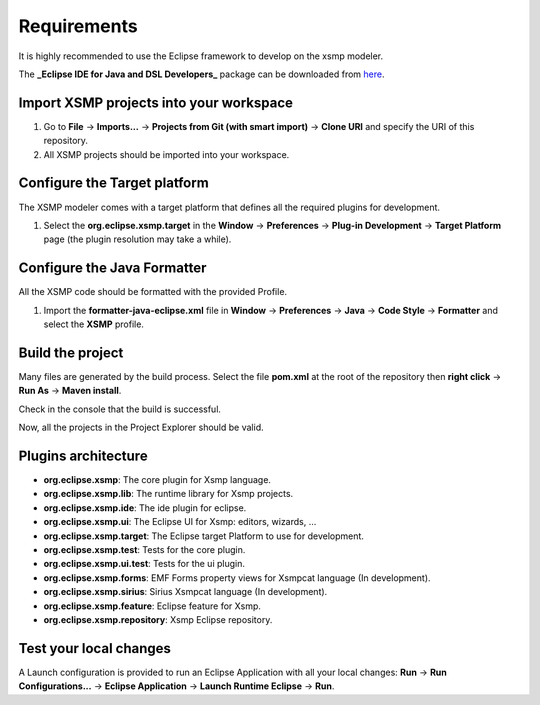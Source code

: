 Requirements
============

It is highly recommended to use the Eclipse framework to develop on the xsmp modeler.

The **_Eclipse IDE for Java and DSL Developers_** package can be downloaded from `here <https://www.eclipse.org/downloads/packages/>`_.


Import XSMP projects into your workspace
----------------------------------------

1. Go to **File** → **Imports...** → **Projects from Git (with smart import)** → **Clone URI** and specify the URI of this repository.
2. All XSMP projects should be imported into your workspace.


Configure the Target platform
-----------------------------

The XSMP modeler comes with a target platform that defines all the required plugins for development.

1. Select the **org.eclipse.xsmp.target** in the **Window** → **Preferences** → **Plug-in Development** → **Target Platform** page (the plugin resolution may take a while).


Configure the Java Formatter
----------------------------

All the XSMP code should be formatted with the provided Profile.

1. Import the **formatter-java-eclipse.xml** file in **Window** → **Preferences** → **Java** → **Code Style** → **Formatter** and select the **XSMP** profile.


Build the project
-----------------

Many files are generated by the build process. Select the file **pom.xml** at the root of the repository then **right click** → **Run As** → **Maven install**.

Check in the console that the build is successful.

Now, all the projects in the Project Explorer should be valid.


Plugins architecture
--------------------

- **org.eclipse.xsmp**: The core plugin for Xsmp language.
- **org.eclipse.xsmp.lib**: The runtime library for Xsmp projects.
- **org.eclipse.xsmp.ide**: The ide plugin for eclipse.
- **org.eclipse.xsmp.ui**: The Eclipse UI for Xsmp: editors, wizards, ...
- **org.eclipse.xsmp.target**: The Eclipse target Platform to use for development.
- **org.eclipse.xsmp.test**: Tests for the core plugin.
- **org.eclipse.xsmp.ui.test**: Tests for the ui plugin.
- **org.eclipse.xsmp.forms**: EMF Forms property views for Xsmpcat language (In development).
- **org.eclipse.xsmp.sirius**: Sirius Xsmpcat language (In development).
- **org.eclipse.xsmp.feature**: Eclipse feature for Xsmp.
- **org.eclipse.xsmp.repository**: Xsmp Eclipse repository.


Test your local changes
------------------------

A Launch configuration is provided to run an Eclipse Application with all your local changes: **Run** → **Run Configurations...** → **Eclipse Application** → **Launch Runtime Eclipse** → **Run**.
